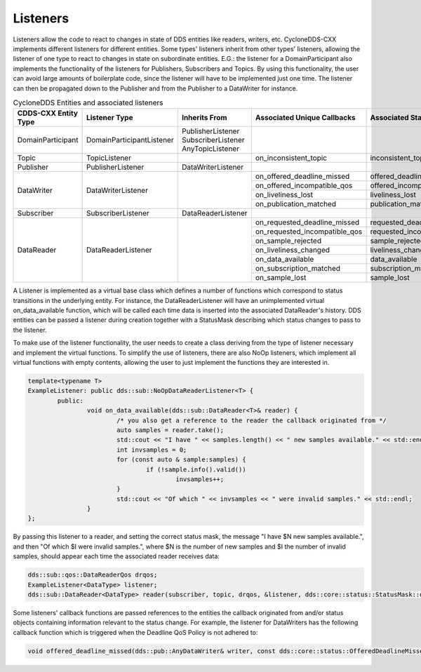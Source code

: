 ..
   Copyright(c) 2022 ZettaScale Technology and others

   This program and the accompanying materials are made available under the
   terms of the Eclipse Public License v. 2.0 which is available at
   http://www.eclipse.org/legal/epl-2.0, or the Eclipse Distribution License
   v. 1.0 which is available at
   http://www.eclipse.org/org/documents/edl-v10.php.

   SPDX-License-Identifier: EPL-2.0 OR BSD-3-Clause

Listeners
=========

Listeners allow the code to react to changes in state of DDS entities like readers, writers, etc.
CycloneDDS-CXX implements different listeners for different entities.
Some types' listeners inherit from other types' listeners, allowing the listener of one type to react to changes in state on subordinate entities.
E.G.: the listener for a DomainParticipant also implements the functionality of the listeners for Publishers, Subscribers and Topics.
By using this functionality, the user can avoid large amounts of boilerplate code, since the listener will have to be implemented just one time.
The listener can then be propagated down to the Publisher and from the Publisher to a DataWriter for instance.

.. table:: CycloneDDS Entities and associated listeners

	+-----------------------+---------------------------+-----------------------+-------------------------------+----------------------------+--------------------------------+
	| CDDS-CXX Entity Type  | Listener Type             | Inherits From         | Associated Unique Callbacks   | Associated StatusMask      | Passed Status Entity           |
	+=======================+===========================+=======================+===============================+============================+================================+
	| DomainParticipant     | DomainParticipantListener | PublisherListener     |                               |                            |                                |
	|                       |                           | SubscriberListener    |                               |                            |                                |
	|                       |                           | AnyTopicListener      |                               |                            |                                |
	+-----------------------+---------------------------+-----------------------+-------------------------------+----------------------------+--------------------------------+
	| Topic                 | TopicListener             |                       | on_inconsistent_topic         | inconsistent_topic         | InconsistentTopicStatus        |
	+-----------------------+---------------------------+-----------------------+-------------------------------+----------------------------+--------------------------------+
	| Publisher             | PublisherListener         | DataWriterListener    |                               |                            |                                |
	+-----------------------+---------------------------+-----------------------+-------------------------------+----------------------------+--------------------------------+
	| DataWriter            | DataWriterListener        |                       | on_offered_deadline_missed    | offered_deadline_missed    | OfferedDeadlineMissedStatus    |
	|                       |                           |                       +-------------------------------+----------------------------+--------------------------------+
	|                       |                           |                       | on_offered_incompatible_qos   | offered_incompatible_qos   | OfferedIncompatibleQosStatus   |
	|                       |                           |                       +-------------------------------+----------------------------+--------------------------------+
	|                       |                           |                       | on_liveliness_lost            | liveliness_lost            | LivelinessLostStatus           |
	|                       |                           |                       +-------------------------------+----------------------------+--------------------------------+
	|                       |                           |                       | on_publication_matched        | publication_matched        | PublicationMatchedStatus       |
	+-----------------------+---------------------------+-----------------------+-------------------------------+----------------------------+--------------------------------+
	| Subscriber            | SubscriberListener        | DataReaderListener    |                               |                            |                                |
	+-----------------------+---------------------------+-----------------------+-------------------------------+----------------------------+--------------------------------+
	| DataReader            | DataReaderListener        |                       | on_requested_deadline_missed  | requested_deadline_missed  | RequestedDeadlineMissedStatus  |
	|                       |                           |                       +-------------------------------+----------------------------+--------------------------------+
	|                       |                           |                       | on_requested_incompatible_qos | requested_incompatible_qos | RequestedIncompatibleQosStatus |
	|                       |                           |                       +-------------------------------+----------------------------+--------------------------------+
	|                       |                           |                       | on_sample_rejected            | sample_rejected            | SampleRejectedStatus           |
	|                       |                           |                       +-------------------------------+----------------------------+--------------------------------+
	|                       |                           |                       | on_liveliness_changed         | liveliness_changed         | LivelinessChangedStatus        |
	|                       |                           |                       +-------------------------------+----------------------------+--------------------------------+
	|                       |                           |                       | on_data_available             | data_available             |                                |
	|                       |                           |                       +-------------------------------+----------------------------+--------------------------------+
	|                       |                           |                       | on_subscription_matched       | subscription_matched       | SubscriptionMatchedStatus      |
	|                       |                           |                       +-------------------------------+----------------------------+--------------------------------+
	|                       |                           |                       | on_sample_lost                | sample_lost                | SampleLostStatus               |
	+-----------------------+---------------------------+-----------------------+-------------------------------+----------------------------+--------------------------------+

A Listener is implemented as a virtual base class which defines a number of functions which correspond to status transitions in the underlying entity.
For instance, the DataReaderListener will have an unimplemented virtual on_data_available function, which will be called each time data is inserted into the associated DataReader's history.
DDS entities can be passed a listener during creation together with a StatusMask describing which status changes to pass to the listener.

To make use of the listener functionality, the user needs to create a class deriving from the type of listener necessary and implement the virtual functions.
To simplify the use of listeners, there are also NoOp listeners, which implement all virtual functions with empty contents, allowing the user to just implement the functions they are interested in.

.. code:: C++

	template<typename T>
	ExampleListener: public dds::sub::NoOpDataReaderListener<T> {
		public:
			void on_data_available(dds::sub::DataReader<T>& reader) {
				/* you also get a reference to the reader the callback originated from */
				auto samples = reader.take();
				std::cout << "I have " << samples.length() << " new samples available." << std::endl;
				int invsamples = 0;
				for (const auto & sample:samples) {
					if (!sample.info().valid())
						invsamples++;
				}
				std::cout << "Of which " << invsamples << " were invalid samples." << std::endl;
			}
	};

By passing this listener to a reader, and setting the correct status mask, the message "I have $N new samples available.", and then "Of which $I were invalid samples.", where $N is the number of new samples and $I the number of invalid samples, should appear each time the associated reader receives data:

.. code:: C++

	dds::sub::qos::DataReaderQos drqos;
	ExampleListener<DataType> listener;
	dds::sub::DataReader<DataType> reader(subscriber, topic, drqos, &listener, dds::core::status::StatusMask::data_available());

Some listeners' callback functions are passed references to the entities the callback originated from and/or status objects containing information relevant to the status change.
For example, the listener for DataWriters has the following callback function which is triggered when the Deadline QoS Policy is not adhered to:

.. code:: C++

	void offered_deadline_missed(dds::pub::AnyDataWriter& writer, const dds::core::status::OfferedDeadlineMissedStatus& status);
